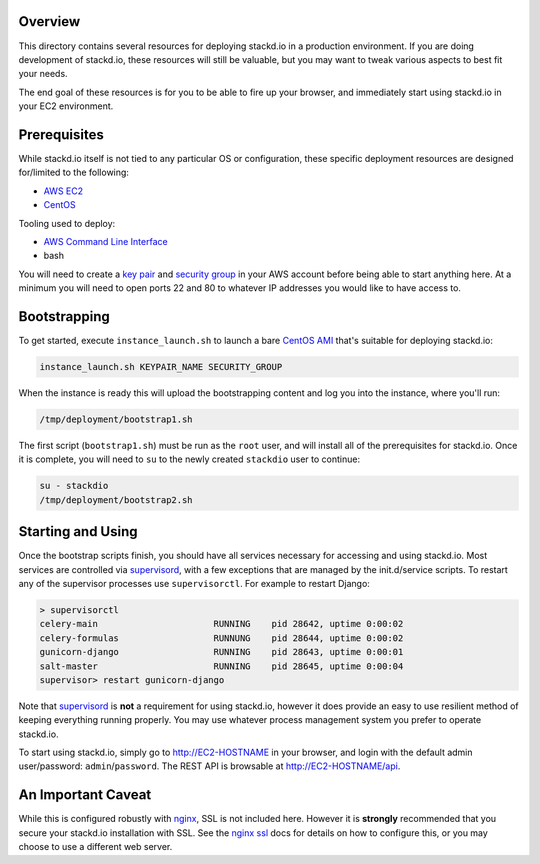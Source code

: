 Overview
========

This directory contains several resources for deploying stackd.io in a
production environment. If you are doing development of stackd.io, these
resources will still be valuable, but you may want to tweak various aspects to
best fit your needs.

The end goal of these resources is for you to be able to fire up your browser,
and immediately start using stackd.io in your EC2 environment.

Prerequisites
=============

While stackd.io itself is not tied to any particular OS or configuration, these
specific deployment resources are designed for/limited to the following:

-  `AWS EC2 <http://aws.amazon.com>`__
-  `CentOS <https://www.centos.org>`__

Tooling used to deploy:

-  `AWS Command Line Interface <http://aws.amazon.com/cli/>`__
-  bash

You will need to create a `key pair <http://docs.aws.amazon.com/AWSEC2/latest/UserGuide/ec2-key-pairs.html>`__
and `security group <http://docs.aws.amazon.com/AWSEC2/latest/UserGuide/using-network-security.html>`__
in your AWS account before being able to start anything here. At a minimum you will need
to open ports 22 and 80 to whatever IP addresses you would like to have access to.

Bootstrapping
=============

To get started, execute ``instance_launch.sh`` to launch a bare
`CentOS AMI <https://aws.amazon.com/marketplace/pp/B00A6KUVBW/>`__
that's suitable for deploying stackd.io:

.. code:: bash

    instance_launch.sh KEYPAIR_NAME SECURITY_GROUP

When the instance is ready this will upload the bootstrapping content and log
you into the instance, where you'll run:

.. code:: bash

    /tmp/deployment/bootstrap1.sh

The first script (``bootstrap1.sh``) must be run as the ``root`` user, and will
install all of the prerequisites for stackd.io. Once it is complete, you will
need to ``su`` to the newly created ``stackdio`` user to continue:

.. code:: bash

    su - stackdio
    /tmp/deployment/bootstrap2.sh

Starting and Using
==================

Once the bootstrap scripts finish, you should have all services necessary for
accessing and using stackd.io. Most services are controlled via
`supervisord <http://supervisord.org>`__, with a few exceptions that are managed by
the init.d/service scripts. To restart any of the supervisor processes
use ``supervisorctl``. For example to restart Django:

.. code:: bash

    > supervisorctl
    celery-main                      RUNNING    pid 28642, uptime 0:00:02
    celery-formulas                  RUNNUNG    pid 28644, uptime 0:00:02
    gunicorn-django                  RUNNING    pid 28643, uptime 0:00:01
    salt-master                      RUNNING    pid 28645, uptime 0:00:04
    supervisor> restart gunicorn-django

Note that `supervisord <http://supervisord.org>`__ is **not** a requirement for using stackd.io,
however it does provide an easy to use resilient method of keeping everything running properly.
You may use whatever process management system you prefer to operate stackd.io.

To start using stackd.io, simply go to http://EC2-HOSTNAME in your browser, and login with the
default admin user/password: ``admin``/``password``. The REST API is browsable
at http://EC2-HOSTNAME/api.

An Important Caveat
===================

While this is configured robustly with `nginx <http://nginx.org>`__, SSL is not included here.
However it is **strongly** recommended that you secure your stackd.io installation with SSL.
See the `nginx ssl <http://nginx.org/en/docs/http/ngx_http_ssl_module.html>`__ docs for details
on how to configure this, or you may choose to use a different web server.
